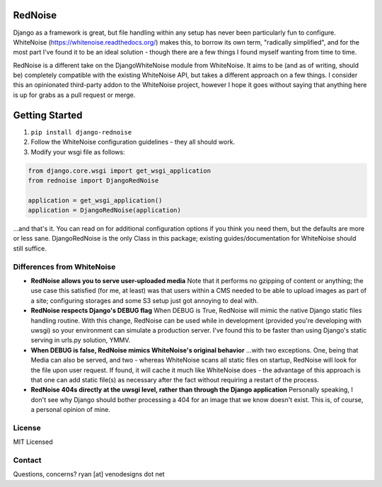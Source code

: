 RedNoise
==========
Django as a framework is great, but file handling within any setup has never been particularly fun to configure. WhiteNoise (https://whitenoise.readthedocs.org/) makes this, to borrow its own term, "radically simplified", and for the most part I've found it to be an ideal solution - though there are a few things I found myself wanting from time to time.

RedNoise is a different take on the DjangoWhiteNoise module from WhiteNoise. It aims to be (and as of writing, should be) completely compatible with the existing WhiteNoise API, but takes a different approach on a few things. I consider this an opinionated third-party addon to the WhiteNoise project, however I hope it goes without saying that anything here is up for grabs as a pull request or merge.

Getting Started
====================
1. ``pip install django-rednoise``
2. Follow the WhiteNoise configuration guidelines - they all should work.
3. Modify your wsgi file as follows:

.. code-block:: python
    
    from django.core.wsgi import get_wsgi_application
    from rednoise import DjangoRedNoise
    
    application = get_wsgi_application()
    application = DjangoRedNoise(application)

...and that's it. You can read on for additional configuration options if you think you need them, but the defaults are more or less sane. DjangoRedNoise is the only Class in this package; existing guides/documentation for WhiteNoise should still suffice.

Differences from WhiteNoise
-----------------------------------

- **RedNoise allows you to serve user-uploaded media**  
  Note that it performs no gzipping of content or anything; the use case this satisfied (for me, at least) was that users within a CMS
  needed to be able to upload images as part of a site; configuring storages and some S3 setup just got annoying to deal with. 
  
- **RedNoise respects Django's DEBUG flag**  
  When DEBUG is True, RedNoise will mimic the native Django static files handling routine. With this change, RedNoise can be used while
  in development (provided you're developing with uwsgi) so your environment can simulate a production server. I've found this to be
  faster than using Django's static serving in urls.py solution, YMMV.
  
- **When DEBUG is false, RedNoise mimics WhiteNoise's original behavior**  
  ...with two exceptions. One, being that Media can also be served, and two - whereas WhiteNoise scans all static files on startup,
  RedNoise will look for the file upon user request. If found, it will cache it much like WhiteNoise does - the advantage of this
  approach is that one can add static file(s) as necessary after the fact without requiring a restart of the process.
  
- **RedNoise 404s directly at the uwsgi level, rather than through the Django application**  
  Personally speaking, I don't see why Django should bother processing a 404 for an image that we know doesn't exist. This is, of
  course, a personal opinion of mine.


License
-------

MIT Licensed

Contact
-------
Questions, concerns? ryan [at] venodesigns dot net
